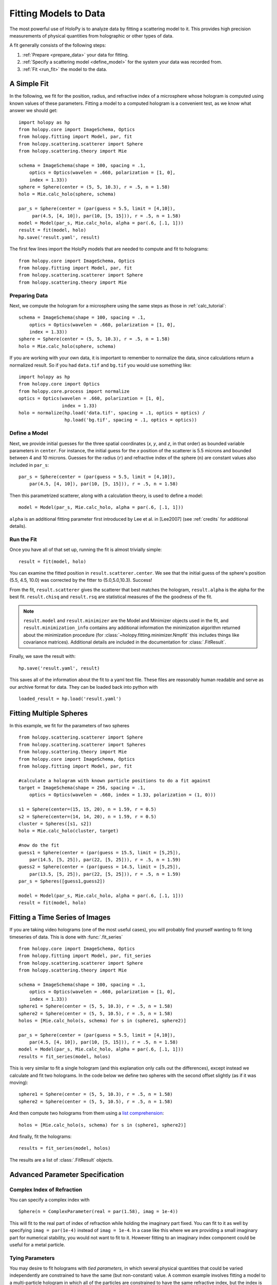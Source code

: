 .. _fit_tutorial:

**********************
Fitting Models to Data
**********************

The most powerful use of HoloPy is to analyze data by fitting a
scattering model to it.  This provides high precision measurements of
physical quantities from holographic or other types of data.

A fit generally consists of the following steps:

1. :ref:`Prepare <prepare_data>` your data for fitting. 

2. :ref:`Specify a scattering model <define_model>` for the system your
   data was recorded from. 

3. :ref:`Fit <run_fit>` the model to the data. 

A Simple Fit
============

In the following, we fit for the position, radius, and refractive
index of a microsphere whose hologram is computed using known values
of these parameters. Fitting a model to a computed hologram is a 
convenient test, as we know what answer we should get::

  import holopy as hp
  from holopy.core import ImageSchema, Optics
  from holopy.fitting import Model, par, fit
  from holopy.scattering.scatterer import Sphere
  from holopy.scattering.theory import Mie

  schema = ImageSchema(shape = 100, spacing = .1,
      optics = Optics(wavelen = .660, polarization = [1, 0],  
      index = 1.33))
  sphere = Sphere(center = (5, 5, 10.3), r = .5, n = 1.58)
  holo = Mie.calc_holo(sphere, schema) 
  
  par_s = Sphere(center = (par(guess = 5.5, limit = [4,10]), 
       par(4.5, [4, 10]), par(10, [5, 15])), r = .5, n = 1.58) 
  model = Model(par_s, Mie.calc_holo, alpha = par(.6, [.1, 1])) 
  result = fit(model, holo)
  hp.save('result.yaml', result)


The first few lines import the HoloPy models that are needed to
compute and fit to holograms: ::

  from holopy.core import ImageSchema, Optics
  from holopy.fitting import Model, par, fit
  from holopy.scattering.scatterer import Sphere
  from holopy.scattering.theory import Mie

.. _prepare_data:

Preparing Data
--------------

Next, we compute the hologram for a microsphere using the same steps
as those in :ref:`calc_tutorial`::

  schema = ImageSchema(shape = 100, spacing = .1,
      optics = Optics(wavelen = .660, polarization = [1, 0],  
      index = 1.33))
  sphere = Sphere(center = (5, 5, 10.3), r = .5, n = 1.58)
  holo = Mie.calc_holo(sphere, schema) 

If you are working with your own data, it is important to remember to
normalize the data, since calculations return a normalized result. So
if you had ``data.tif`` and ``bg.tif`` you would use something like::
  
  import holopy as hp
  from holopy.core import Optics
  from holopy.core.process import normalize
  optics = Optics(wavelen = .660, polarization = [1, 0],  
                  index = 1.33)
  holo = normalize(hp.load('data.tif', spacing = .1, optics = optics) /
                   hp.load('bg.tif', spacing = .1, optics = optics))

.. _define_model:

Define a Model
--------------

Next, we provide initial guesses for the three spatial coordinates
(`x`, `y`, and `z`, in that order) as bounded variable parameters in
``center``.  For instance, the initial guess for the `x` position of
the scatterer is 5.5 microns and bounded between 4 and 10 microns.
Guesses for the radius (``r``) and refractive index of the sphere
(``n``) are constant values also included in ``par_s``: ::

  par_s = Sphere(center = (par(guess = 5.5, limit = [4,10]), 
      par(4.5, [4, 10]), par(10, [5, 15])), r = .5, n = 1.58) 

Then this parametrized scatterer, along with a calculation theory, is
used to define a model::

   model = Model(par_s, Mie.calc_holo, alpha = par(.6, [.1, 1])) 

``alpha`` is an additional fitting parameter first introduced by Lee
et al. in [Lee2007] (see :ref:`credits` for additional details).

.. _run_fit:

Run the Fit
-----------

Once you have all of that set up, running the fit is almost 
trivially simple::
  
  result = fit(model, holo)


You can examine the fitted position in ``result.scatterer.center``. We
see that the initial guess of the sphere's position (5.5, 4.5, 10.0)
was corrected by the fitter to (5.0,5.0,10.3). Success!

From the fit,
``result.scatterer`` gives the scatterer that best matches the hologram,
``result.alpha`` is the alpha for the best fit.  ``result.chisq`` and
``result.rsq`` are statistical measures of the the goodness of the fit.

.. note::

   ``result.model`` and ``result.minimizer`` are the Model and
   Minimizer objects used in the fit, and ``result.minimization_info``
   contains any additional information the minimization algorithm
   returned about the minimization procedure (for
   :class:`~holopy.fitting.minimizer.Nmpfit` this includes things like
   covariance matrices).  Additional details are included in the
   documentation for :class:`.FitResult`.

Finally, we save the result with::

  hp.save('result.yaml', result)

This saves all of the information about the fit to a yaml text file.
These files are reasonably human readable and serve as our archive
format for data.  They can be loaded back into python with ::

  loaded_result = hp.load('result.yaml')

.. TODO additional examples require testing


Fitting Multiple Spheres
========================

In this example, we fit for the parameters of two spheres ::

    from holopy.scattering.scatterer import Sphere
    from holopy.scattering.scatterer import Spheres
    from holopy.scattering.theory import Mie
    from holopy.core import ImageSchema, Optics
    from holopy.fitting import Model, par, fit

    #calculate a hologram with known particle positions to do a fit against
    target = ImageSchema(shape = 256, spacing = .1, 
        optics = Optics(wavelen = .660, index = 1.33, polarization = (1, 0)))

    s1 = Sphere(center=(15, 15, 20), n = 1.59, r = 0.5)
    s2 = Sphere(center=(14, 14, 20), n = 1.59, r = 0.5)
    cluster = Spheres([s1, s2])
    holo = Mie.calc_holo(cluster, target)

    #now do the fit
    guess1 = Sphere(center = (par(guess = 15.5, limit = [5,25]), 
        par(14.5, [5, 25]), par(22, [5, 25])), r = .5, n = 1.59)
    guess2 = Sphere(center = (par(guess = 14.5, limit = [5,25]), 
        par(13.5, [5, 25]), par(22, [5, 25])), r = .5, n = 1.59)
    par_s = Spheres([guess1,guess2])

    model = Model(par_s, Mie.calc_holo, alpha = par(.6, [.1, 1]))
    result = fit(model, holo)


Fitting a Time Series of Images
===============================

If you are taking video holograms (one of the most useful cases), you
will probably find yourself wanting to fit long timeseries of data.
This is done with :func:`.fit_series` ::

   from holopy.core import ImageSchema, Optics
   from holopy.fitting import Model, par, fit_series
   from holopy.scattering.scatterer import Sphere
   from holopy.scattering.theory import Mie

   schema = ImageSchema(shape = 100, spacing = .1,
       optics = Optics(wavelen = .660, polarization = [1, 0], 
       index = 1.33))
   sphere1 = Sphere(center = (5, 5, 10.3), r = .5, n = 1.58)
   sphere2 = Sphere(center = (5, 5, 10.5), r = .5, n = 1.58)
   holos = [Mie.calc_holo(s, schema) for s in (sphere1, sphere2)]

   par_s = Sphere(center = (par(guess = 5.5, limit = [4,10]), 
       par(4.5, [4, 10]), par(10, [5, 15])), r = .5, n = 1.58)
   model = Model(par_s, Mie.calc_holo, alpha = par(.6, [.1, 1])) 
   results = fit_series(model, holos)
   
This is very similar to fit a single hologram (and this explanation
only calls out the differences), except instead we calculate and fit
two holograms. In the code below we define two spheres with the second
offset slightly (as if it was moving)::

   sphere1 = Sphere(center = (5, 5, 10.3), r = .5, n = 1.58)
   sphere2 = Sphere(center = (5, 5, 10.5), r = .5, n = 1.58)

And then compute two holograms from them using a `list comprehension
<http://docs.python.org/2/tutorial/datastructures.html#list-comprehensions>`_::

   holos = [Mie.calc_holo(s, schema) for s in (sphere1, sphere2)]

And finally, fit the holograms::

   results = fit_series(model, holos)

The results are a list of :class:`.FitResult` objects. 


Advanced Parameter Specification
================================

Complex Index of Refraction
---------------------------
  
You can specify a complex index with ::

  Sphere(n = ComplexParameter(real = par(1.58), imag = 1e-4))

This will fit to the real part of index of refraction while holding
the imaginary part fixed.  You can fit to it as well by specifying
``imag = par(1e-4)`` instead of ``imag = 1e-4``. In a case like this
where we are providing a small imaginary part for numerical stability,
you would not want to fit to it. However fitting to an imaginary index
component could be useful for a metal particle.

Tying Parameters
----------------

You may desire to fit holograms with *tied parameters*, in which
several physical quantities that could be varied independently are
constrained to have the same (but non-constant) value. A common
example involves fitting a model to a multi-particle hologram in which
all of the particles are constrained to have the same refractive
index, but the index is determined by the fitter.  This may be done by
defining a Parameter and using it in multiple places ::
  
  n1 = par(1.59)
  sc = Spheres([Sphere(n = nl, r = par(0.5e-6), \
    center = array([10., 10., 20.])), \
    Sphere(n = n1, r = par(0.5e-6), center = array([9., 11., 21.]))])

Telling the Minimizer More About a Parameter
--------------------------------------------

If you need to provide information to the minimizer about specific
parameters (for example a derivative step to nmp fit) you add them to
the par call as keyword args, for example ::

  Sphere(n = par(1.59, [1, 2], step = 1e-3), ...)


Custom Parametrization
----------------------

So far you have been specifying parametrizations of a scatterer by
directly specifying parameters within the scatterer. This is
the most convenient method, but sometimes it is not flexible enough.

If you need more control over how parameters define a scatterer,
HoloPy provides a lower level interface, the 
:class:`.Parametrization` class. This allows you to do things like define a
cluster and fit by rotating it::

  from holopy.fitting import Parametrization
  s1 = Sphere(center=(15, 15, 20), n = 1.59, r = 0.5)
  s2 = Sphere(center=(14, 14, 20), n = 1.59, r = 0.5)
  cluster = Spheres([s1, s2])
  def make_scatterer(euler_alpha, euler_beta):
     return cluster.rotated(alpha = euler_alpha, beta = euler_beta)
  param = Parametrization(make_scatterer, 
    parameters = [par(guess = 0, name = 'euler_alpha'), 
    par(guess = 0, name = 'euler_beta')])

.. TODO fix rotations so that this example works

Here ``make_scatterer`` needs to be a function that takes keyword
arguments of the names of the parameters and returns a scatterer. In
this example, that is a function which rotates a reference cluster
through a given set of angles. 


Using a Different Theory
========================

If you are fitting to a cluster of closely spaced spheres, you will
probably want to use the :class:`.Multisphere` theory instead of
Mie. This requires changing only the model from the `Fitting Multiple
Spheres`_ example to::
  
  model = Model(par_s, Multisphere.calc_holo, alpha = par(.6, [.1, 1]))

HoloPy is not limited to fitting holograms, you can change which
scattering calculation is used to compare with data. For example when
fitting against static light scattering data you might use a model
like one of these::

  model = Model(paremetrization, Mie.calc_scat_matr)
  model = Model(paremetrization, Mie.calc_scat_intensity)

Technically, you can use any function here as long as it takes a
scatterer and a :class:`.Schema` (and optionally additional keyword
arguments) as arguments and returns an :class:`.Marray` object.


Using a Different Minimizer
===========================

If you do not provide a minimizer, fits will default to using the
supplied :class:`.Nmpfit` minimizer with a set of sensible defaults. 

You can choose another minimizer or provide non-default options to a
minimizer by passing a minimizer object to fit(), for example (to tell
nmpfit to use looser tolerances and a small iteration limit to get a
fast result to loosely check things out)::

  fit(model, data, minimizer = Nmpfit(ftol=1e-5, xtol = 1e-5, 
                                      gtol=1e-5, maxiter=2))

or if you have OpenOpt and DerApproximator installed, you can use to
use one of OpenOpt's minimizers instead::

  fit(model, data, minimizer = OpenOpt(algorithm = 'ralg'))
  
